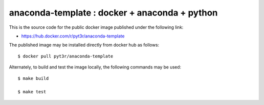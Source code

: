 anaconda-template : docker + anaconda + python
===============================================

This is the source code for the public docker image published
under the following link:

- https://hub.docker.com/r/pyt3r/anaconda-template


The published image may be installed directly from docker hub as follows::

    $ docker pull pyt3r/anaconda-template


Alternately, to build and test the image locally, the following commands may be used::

    $ make build

    $ make test


